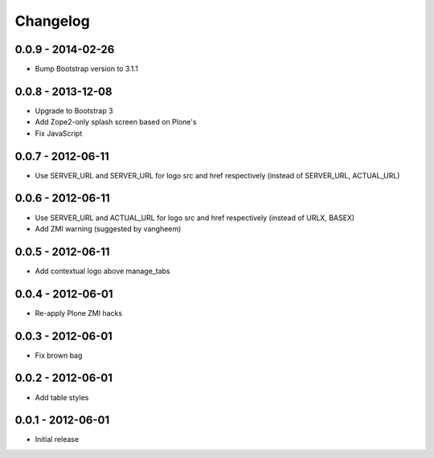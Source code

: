Changelog
=========

0.0.9 - 2014-02-26
------------------

- Bump Bootstrap version to 3.1.1

0.0.8 - 2013-12-08
------------------

- Upgrade to Bootstrap 3
- Add Zope2-only splash screen based on Plone's
- Fix JavaScript

0.0.7 - 2012-06-11
------------------

- Use SERVER_URL and SERVER_URL for logo src and href respectively (instead of SERVER_URL, ACTUAL_URL)

0.0.6 - 2012-06-11
------------------

- Use SERVER_URL and ACTUAL_URL for logo src and href respectively (instead of URLX, BASEX)
- Add ZMI warning (suggested by vangheem)

0.0.5 - 2012-06-11
------------------

- Add contextual logo above manage_tabs

0.0.4 - 2012-06-01
------------------

- Re-apply Plone ZMI hacks

0.0.3 - 2012-06-01
------------------

- Fix brown bag

0.0.2 - 2012-06-01
------------------

- Add table styles

0.0.1 - 2012-06-01
------------------

- Initial release

